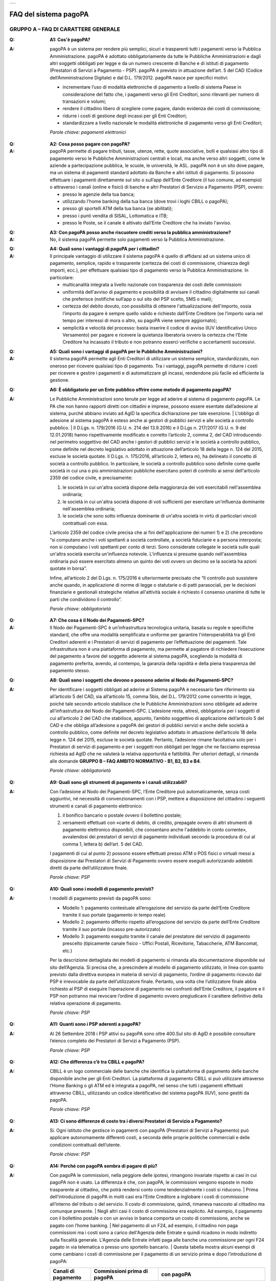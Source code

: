 
+-------------+
| |AGID_logo| |
+-------------+

FAQ del sistema pagoPA
======================

**GRUPPO A – FAQ DI CARATTERE GENERALE**
----------------------------------------

:Q: **A1: Cos'è pagoPA?**
:A:
  pagoPA è un sistema per rendere più semplici, sicuri e trasparenti tutti i pagamenti verso la Pubblica Amministrazione. pagoPA è adottato obbligatoriamente da tutte le Pubbliche Amministrazioni e dagli altri soggetti obbligati per legge e da un numero crescente di Banche e di istituti   di pagamento (Prestatori di Servizi a Pagamento - PSP). pagoPA è previsto in attuazione dell’art. 5 del CAD (Codice dell’Amministrazione Digitale) e   dal D.L. 179/2012.
  pagoPA nasce per specifici motivi:

  - incrementare l’uso di modalità elettroniche di pagamento a livello di sistema Paese in considerazione del fatto che, i pagamenti verso gli Enti Creditori, sono rilevanti per numero di transazioni e volumi;

  - rendere il cittadino libero di scegliere come pagare, dando evidenza dei costi di commissione;

  - ridurre i costi di gestione degli incassi per gli Enti Creditori;

  - standardizzare a livello nazionale le modalità elettroniche di pagamento verso gli Enti Creditori;

  *Parole chiave: pagamenti elettronici*

..

:Q: **A2: Cosa posso pagare con pagoPA?**
:A:
  pagoPA permette di pagare tributi, tasse, utenze, rette, quote associative, bolli e qualsiasi altro tipo di pagamento verso le Pubbliche Amministrazioni centrali e locali, ma anche verso altri soggetti, come le aziende a partecipazione pubblica, le scuole, le università, le ASL.
  pagoPA non è un sito dove pagare, ma un sistema di pagamenti standard adottato da Banche e altri istituti di pagamento. Si possono effettuare i pagamenti direttamente sul sito o sull’app dell’Ente Creditore (il tuo comune, ad esempio) o attraverso i canali (online e fisici) di banche e altri Prestatori di Servizio a Pagamento (PSP), ovvero:

  - presso le agenzie della tua banca;

  - utilizzando l'home banking della tua banca (dove trovi i loghi CBILL o pagoPA);

  - presso gli sportelli ATM della tua banca (se abilitati);

  - presso i punti vendita di SISAL, Lottomatica e ITB;

  - presso le Poste, se il canale è attivato dall’Ente Creditore che ha inviato l'avviso.

..

:Q: **A3: Con pagoPA posso anche riscuotere crediti verso la pubblica amministrazione?**
:A: No, il sistema pagoPA permette solo pagamenti verso la Pubblica Amministrazione.

..

:Q: **A4: Quali sono i vantaggi di pagoPA per i cittadini?**
:A:
    Il principale vantaggio di utilizzare il sistema pagoPA è quello di affidarsi ad un sistema unico di pagamento, semplice, rapido e
    trasparente (certezza dei costi di commissione, chiarezza degli importi, ecc.), per effettuare qualsiasi tipo di pagamento verso la Pubblica Amministrazione.
    In particolare:

    - multicanalità integrata a livello nazionale con trasparenza dei costi delle commissioni

    - uniformità dell'avviso di pagamento e possibilità di avvisare il cittadino digitalmente sui canali che preferisce (notifiche sull’app o sul sito     del PSP scelto, SMS o mail);

    - certezza del debito dovuto, con possibilità di ottenere l'attualizzazione dell'importo, ossia l’importo da pagare è sempre quello valido e     richiesto dall’Ente Creditore (se l’importo varia nel tempo per interessi di mora o altro, su pagoPA viene sempre aggiornato);

    - semplicità e velocità del processo: basta inserire il codice di avviso (IUV Identificativo Unico Versamento) per pagare e ricevere la quietanza     liberatoria ovvero la certezza che l’Ente Creditore ha incassato il tributo e non potranno esserci verifiche o accertamenti successivi.

..

:Q: **A5: Quali sono i vantaggi di pagoPA per le Pubbliche Amministrazioni?**
:A:
    Il sistema pagoPA permette agli Enti Creditori di utilizzare un sistema semplice, standardizzato, non oneroso per ricevere qualsiasi tipo
    di pagamento. Tra i vantaggi, pagoPA permette di ridurre i costi per ricevere e gestire i pagamenti e di automatizzare gli incassi, rendendone più
    facile ed efficiente la gestione.

..

:Q: **A6: È obbligatorio per un Ente pubblico offrire come metodo di pagamento pagoPA?**
:A:
    Le Pubbliche Amministrazioni sono tenute per legge ad aderire al sistema di pagamento pagoPA. Le PA che non hanno rapporti diretti con
    cittadini e imprese, possono essere esentate dall’adesione al sistema, purché abbiano inviato ad AgID la specifica dichiarazione per tale esenzione.
    | L’obbligo di adesione al sistema pagoPA è esteso anche ai gestori di pubblici servizi e alle società a controllo pubblico.
    | Il D.Lgs. n. 179/2016 (G.U. n. 214 del 13.9.2016) e il D.Lgs n. 217/2017 (G.U. n. 9 del 12.01.2018) hanno rispettivamente modificato e corretto  l’articolo 2, comma 2, del CAD introducendo nel perimetro soggettivo del CAD anche i gestori di pubblici servizi e le società a controllo pubblico,    come definite nel decreto legislativo adottato in attuazione dell’articolo 18 della legge n. 124 del 2015, escluse le società quotate. Il D.Lgs. n.        175/2016, all’articolo 2, lettera m), ha delineato il concetto di società a controllo pubblico. In particolare, le società a controllo pubblico sono        definite come quelle società in cui una o più amministrazioni pubbliche esercitano poteri di controllo ai sensi dell'articolo 2359 del codice       civile, e precisamente:

    1. le società in cui un'altra società dispone della maggioranza dei voti esercitabili nell'assemblea ordinaria;

    2. le società in cui un'altra società dispone di voti sufficienti per esercitare un'influenza dominante nell'assemblea ordinaria;

    3. le società che sono sotto influenza dominante di un'altra società in virtù di particolari vincoli contrattuali con essa.

    L’articolo 2359 del codice civile precisa che ai fini dell'applicazione dei numeri 1) e 2) che precedono “si computano anche i voti spettanti a       società controllate, a società fiduciarie e a persona interposta; non si computano i voti spettanti per conto di terzi. Sono considerate collegate       le società sulle quali un'altra società esercita un'influenza notevole. L'influenza si presume quando nell'assemblea ordinaria può essere esercitato       almeno un quinto dei voti ovvero un decimo se la società ha azioni quotate in borsa”.

    Infine, all’articolo 2 del D.Lgs. n. 175/2016 è ulteriormente precisato che “Il controllo può sussistere anche quando, in applicazione di norme di       legge o statutarie o di patti parasociali, per le decisioni finanziarie e gestionali strategiche relative all'attività sociale è richiesto il       consenso unanime di tutte le parti che condividono il controllo”.

    *Parole chiave: obbligatorietà*
..

:Q: **A7: Che cosa è il Nodo dei Pagamenti-SPC?**
:A:
    Il Nodo dei Pagamenti-SPC è un’infrastruttura tecnologica unitaria, basata su regole e specifiche standard, che offre una modalità       semplificata e uniforme per garantire l'interoperabilità tra gli Enti Creditori aderenti e i Prestatori di servizi di pagamento per l’effettuazione       dei pagamenti.
    Tale infrastruttura non è una piattaforma di pagamento, ma permette al pagatore di richiedere l’esecuzione del pagamento a favore del       soggetto aderente al sistema pagoPA, scegliendo la modalità di pagamento preferita, avendo, al contempo, la garanzia della rapidità e della piena       trasparenza del pagamento stesso.

..

:Q: **A8: Quali sono i soggetti che devono o possono aderire al Nodo dei Pagamenti-SPC?**
:A:
    Per identificare i soggetti obbligati ad aderire al Sistema pagoPA è necessario fare riferimento sia all’articolo 5 del CAD, sia
    all’articolo 15, comma 5bis, del D.L. 179/2012 come convertito in legge, poiché tale secondo articolo stabilisce che le Pubbliche Amministrazioni     sono obbligate ad aderire all’infrastruttura del Nodo dei Pagamenti-SPC. L’adesione resta, altresì, obbligatoria per i soggetti di cui all’articolo     2 del CAD che stabilisce, appunto, l’ambito soggettivo di applicazione dell’articolo 5 del CAD e che obbliga all’adesione a pagoPA dei gestori di     pubblici servizi e anche delle società a controllo pubblico, come definite nel decreto legislativo adottato in attuazione dell’articolo 18 della     legge n. 124 del 2015, escluse le società quotate.
    Pertanto, l’adesione rimane facoltativa solo per i Prestatori di servizi di pagamento e per i soggetti non obbligati per legge che ne facciamo  espressa richiesta ad AgID che ne valuterà la relativa opportunità e fattibilità.
    Per ulteriori dettagli, si rimanda alle domande **GRUPPO B – FAQ AMBITO NORMATIVO - B1, B2, B3 e B4**.

    *Parole chiave: obbligatorietà*
..

:Q: **A9: Quali sono gli strumenti di pagamento e i canali utilizzabili?**
:A:
    Con l’adesione al Nodo dei Pagamenti-SPC, l’Ente Creditore può automaticamente, senza costi aggiuntivi, né necessità di convenzionamenti con i PSP, mettere a disposizione del cittadino i seguenti strumenti e canali di pagamento elettronico:

    1. il bonifico bancario o postale ovvero il bollettino postale;

    2. versamenti effettuati con «carte di debito, di credito, prepagate ovvero di altri strumenti di pagamento elettronico disponibili, che consentano       anche l'addebito in conto corrente», avvalendosi dei prestatori di servizi di pagamento individuati secondo la procedura di cui al comma 1, lettera       b) dell’art. 5 del CAD.

    I pagamenti di cui al punto 2) possono essere effettuati presso ATM o POS fisici o virtuali messi a disposizione dai Prestatori di Servizi di     Pagamento ovvero essere eseguiti autorizzando addebiti diretti da parte dell’utilizzatore finale.

    *Parole chiave: PSP*
..

:Q: **A10: Quali sono i modelli di pagamento previsti?**
:A:
    I modelli di pagamento previsti da pagoPA sono:

    - Modello 1: pagamento contestuale all’erogazione del servizio da parte dell’Ente Creditore tramite il suo portale (pagamento in tempo reale)

    - Modello 2: pagamento differito rispetto all’erogazione del servizio da parte dell’Ente Creditore tramite il suo portale (incasso pre-autorizzato)

    - Modello 3: pagamento eseguito tramite il canale del prestatore del servizio di pagamento prescelto (tipicamente canale fisico - Uffici Postali,       Ricevitorie, Tabaccherie, ATM Bancomat, etc.)

    Per la descrizione dettagliata dei modelli di pagamento si rimanda alla documentazione disponibile sul sito dell’Agenzia. Si precisa che, a       prescindere al modello di pagamento utilizzato, in linea con quanto previsto dalla direttiva europea in materia di servizi di pagamento, l’ordine di       pagamento ricevuto dal PSP è irrevocabile da parte dell’utilizzatore finale. Pertanto, una volta che l’utilizzatore finale abbia richiesto al PSP di       eseguire l’operazione di pagamento nei confronti dell’Ente Creditore, il pagatore e il PSP non potranno mai revocare l’ordine di pagamento ovvero       pregiudicare il carattere definitivo della relativa operazione di pagamento.

    *Parole chiave: PSP*
..

:Q: **A11: Quanti sono i PSP aderenti a pagoPA?**
:A:
    Al 26 Settembre 2018 i PSP attivi su pagoPA sono oltre 400.Sul sito di AgID è possibile consultare l’elenco completo dei Prestatori di
    Servizi a Pagamento (PSP).

    *Parole chiave: PSP*
..

:Q: **A12: Che differenza c’è tra CBILL e pagoPA?**
:A:
   CBILL è un logo commerciale delle banche che identifica la piattaforma di pagamento delle banche disponibile anche per gli Enti Creditori.
   La piattaforma di pagamento CBILL si può utilizzare attraverso l’Home Banking o gli ATM ed è integrata a pagoPA, nel senso che tutti i pagamenti
   effettuati attraverso CBILL, utilizzando un codice identificativo del sistema pagoPA (IUV), sono gestiti da pagoPA.

   *Parole chiave: PSP*
..

:Q: **A13: Ci sono differenze di costo tra i diversi Prestatori di Servizio a Pagamento?**
:A:
   Si. Ogni istituto che gestisce in pagamenti con pagoPA (Prestatori di Servizi a Pagamento) può applicare autonomamente differenti costi, a  seconda delle proprie politiche commerciali e delle condizioni contrattuali dell’utente.

   *Parole chiave: PSP*
..

:Q: **A14: Perché con pagoPA sembra di pagare di più?**
:A:
    Con pagoPA le commissioni, nella peggiore delle ipotesi, rimangono invariate rispetto ai casi in cui pagoPA non è usato. La differenza è
    che, con pagoPA, le commissioni vengono esposte in modo trasparente al cittadino, che potrà rendersi conto come tendenzialmente i costi si riducono.
    | Prima dell’introduzione di pagoPA in molti casi era l’Ente Creditore a inglobare i costi di commissione all’interno del tributo o del servizio. Il       costo di commissione, quindi, rimaneva nascosto al cittadino ma comunque presente.
    | Negli altri casi il costo di commissione era esplicito. Ad esempio, il pagamento con il bollettino postale o con un avviso in banca comporta un       costo di commissione, anche se pagato con l’home banking.
    | Nel pagamento di un F24, ad esempio, il cittadino non paga commissioni ma i costi sono a carico dell'Agenzia delle Entrate e quindi ricadono in modo       indiretto sulla fiscalità generale. L'Agenzia delle Entrate infatti paga alle banche una commissione per ogni F24 pagato in via telematica o presso       uno sportello bancario.
    | Questa tabella mostra alcuni esempi di come cambiano i costi di commissione per il pagamento di un servizio prima e dopo  l’introduzione di pagoPA:

    +-----------+----------------------------------------+----------------------------------------------------------------------------------------------+
    | Canali di | Commissioni prima di pagoPA            | con pagoPA                                                                                   |
    | pagamento |                                        |                                                                                              |
    +===========+========================================+==============================================================================================+
    | Home      | Variabili in base al rapporto Banca-   | Variabili, a partire da zero, in base al rapporto Banca-Cliente.                             |
    | Banking/C | Cliente e in base alla Banca scelta    |                                                                                              |
    | BILL      |                                        |                                                                                              |
    +-----------+----------------------------------------+----------------------------------------------------------------------------------------------+
    | Non       |                                        |                                                                                              |
    | superiori |                                        |                                                                                              |
    | rispetto  |                                        |                                                                                              |
    | a prima   |                                        |                                                                                              |
    +-----------+----------------------------------------+----------------------------------------------------------------------------------------------+
    | Agenzie   | A partire da 2 Euro e dipendenti dalla | A partire da 1,30 Euro dipendenti dalla Banca scelta. Servizio disponibile presso tutti i    |
    | Bancarie  | Banca. Non disponibile in tutti gli    | PSP aderenti a pagoPA                                                                        |
    | e ATM (1) | Istituti.                              |                                                                                              |
    +-----------+----------------------------------------+----------------------------------------------------------------------------------------------+
    | Sito      | Non sempre il servizio era             | Il cittadino paga in base al PSP e allo strumento che sceglie (Conto corrente, carta di      |
    | della     | disponibile. Quando disponibile le     | credito, altro). In alcuni casi le commissioni sono pari a 0 quando si paga con addebito in  |
    | PA/Comune | commissioni erano imposte dalla Banca  | conto (es. Banca Intesa, Banco di Napoli, CR Veneto, altre). Sulla carta di credito grazie   |
    |           | Tesoriera scelta dalla PA e assorbite  | alla tecnologia di pagoPA i costi di commissione sono ottimizzati                            |
    |           | dalla PA                               |                                                                                              |
    +-----------+----------------------------------------+----------------------------------------------------------------------------------------------+
    | POSTE     | 1,10 - 1,50 Euro                       | 1,10 - 1,50 Euro                                                                             |
    | tramite   |                                        |                                                                                              |
    | bollettin |                                        |                                                                                              |
    | o         |                                        |                                                                                              |
    | postale   |                                        |                                                                                              |
    | (1) (2)   |                                        |                                                                                              |
    +-----------+----------------------------------------+----------------------------------------------------------------------------------------------+
    | Sisal (1) | 2 Euro                                 | 2 Euro                                                                                       |
    | (2)       |                                        |                                                                                              |
    +-----------+----------------------------------------+----------------------------------------------------------------------------------------------+
    | Lottomati | 2 Euro                                 | 2 Euro                                                                                       |
    | ca        |                                        |                                                                                              |
    | (1) (2)   |                                        |                                                                                              |
    +-----------+----------------------------------------+----------------------------------------------------------------------------------------------+
    | Banca 5   | 2 Euro                                 | 1,70 Euro (in promozione fino a data da definirsi)                                           |
    | (ITB) (1) |                                        |                                                                                              |
    | (2)       |                                        |                                                                                              |
    +-----------+----------------------------------------+----------------------------------------------------------------------------------------------+
    | PayPAL    | Non sempre disponibile                 | In base al tipo di carta o al tipo di conto. Condizioni di favore per pagoPA:                |
    | (2)       |                                        |                                                                                              |
    +-----------+----------------------------------------+----------------------------------------------------------------------------------------------+
    | 1,50 Euro |                                        |                                                                                              |
    | (indipend |                                        |                                                                                              |
    | ente      |                                        |                                                                                              |
    | dall’impo |                                        |                                                                                              |
    | rto)      |                                        |                                                                                              |
    +-----------+----------------------------------------+----------------------------------------------------------------------------------------------+
    | Supermerc | In base alla catena                    | In base alla catena                                                                          |
    | ati       |                                        |                                                                                              |
    | (GDO) (1) |                                        |                                                                                              |
    | (2)       |                                        |                                                                                              |
    +-----------+----------------------------------------+----------------------------------------------------------------------------------------------+
    | F24       | Gratuito per il cittadino (le          | ND                                                                                           |
    |           | commissioni vengono assorbite dallo    |                                                                                              |
    |           | stato)                                 |                                                                                              |
    +-----------+----------------------------------------+----------------------------------------------------------------------------------------------+
    | Pagamento | Contante o carta di credito. La        | A breve disponibili attraverso POS fisici integrati con pagamento tramite carta di credito.  |
    | presso    | commissione dipende dall’accordo di    |                                                                                              |
    | sportelli | tesoreria e viene assorbito dalla PA   |                                                                                              |
    | fisici    |                                        |                                                                                              |
    | della PA  |                                        |                                                                                              |
    +-----------+----------------------------------------+----------------------------------------------------------------------------------------------+
    | Satispay  | Non disponibile                        | 0 euro fino a 10 Euro e 0,20 per importi superiori                                           |
    +-----------+----------------------------------------+----------------------------------------------------------------------------------------------+

    **Note**

    1. in questi casi il pagamento può avvenire con carta di credito/debito o contante.

    2. da notare che con pagoPA, l’esercente potrebbe non richiedere, in aggiunta alla commissione, ulteriori agi e/o oneri connessi all’attività di    riscossione di tributi, con l’effetto, che nel complesso l’operazione di pagamento potrebbe risultare più economica per il cittadino.

    *Parole chiave: PSP*
..

:Q: **A15: Perché devo pagare le commissioni?**
:A:
    A fronte dell’erogazione di un servizio di pagamento, il pagatore è chiamato a corrispondere al suo PSP una commissione. Le commissioni per la gestione del pagamento sono causate da alcuni costi di servizio che i PSP sostengono per garantire un servizio di qualità: ad  esempio, la       continuità di erogazione h24x365, i tempi di esecuzione delle transazioni che devono essere molto bassi, costi dei circuiti internazionali nel caso       di pagamento con carta di credito, sicurezza e servizi anti-frode, affidabilità dell’infrastruttura, etc (vedi anche FAQ A16, A17 e A18).

    *Parole chiave: PSP*
..

:Q: **A16: Perché con pagoPA si dovrebbero ridurre le commissioni?**
:A:
    Il potere contrattuale di qualsiasi ente, anche di grandi dimensioni, è certamente inferiore a quello della Pubblica Amministrazione italiana nel suo complesso: per questo i PSP garantiscono a pagoPA un trattamento quasi sempre più vantaggioso.
    | Inoltre, la trasparenza dei costi di commissione dovrebbe incentivare la concorrenza, livellando verso il basso i costi di commissione: ad esempio,       se vedo che la mia banca mi fa pagare una commissione alta per pagare con conto corrente posso scegliere la carta di credito, anche con un altro       istituto (vedi anche FAQ A15, A17 e A18).

    *Parole chiave: PSP*
..

:Q: **A17: Posso pagare con carta di credito anche con pagoPA?**
:A:
    Si. Nella versione attuale l’interfaccia utente propone la scelta dello strumento di pagamento che voglio utilizzare. Se scelgo carta di
    credito, devo selezionare il circuito (VISA, Mastercard, AMEX, ecc.) e poi il PSP che voglio gestisca il pagamento. Questo comportamento nasceva       dall’originaria idea di delegare al cittadino la scelta del PSP a lui più conveniente in tutti i casi. Questa User Experience è stata molto       criticata, perché scomoda e difforme dalla normale esperienza che si ha su un sito e-commerce. Per questo motivo, con la versione che verrà       rilasciata da AgID entro fine anno, il pagamento con carta avverrà con il semplice inserimento dei dati (numero, data di scadenza, CVV) e sarà       pagoPA ad individuare il PSP più conveniente, ferma restando per il cittadino la facoltà di modificare tale suggerimento (vedi anche FAQ A15, A16 e       A18).

    *Parole chiave: PSP, carta*
..

:Q: **A18: Perché con l’attuale pagoPA se devo pagare con la mia carta di credito o debito, devo prima scegliere un PSP?**
:A:
    La logica di pagoPA è quella, concordata con Banca d’Italia, di fare in modo che sia sempre il cittadino a scegliere il PSP con cui       svolgere il servizio di pagamento, anche al fine di scegliere le commissioni da pagare. Ed è così che ragiona l’interfaccia utente attuale. Anche       per i pagamenti con carta per i quali sia richiesto semplicemente di inserire il numero carta, la data di scadenza e il CVV, e il PSP sia       selezionato automaticamente dall’interfaccia, tale selezione è un mero suggerimento all’utente su quale sia il PSP che risulta essere per lui il più       conveniente ed adeguato, ferma restando la possibilità del pagatore di selezionare un diverso PSP (vedi anche FAQ A15, A16 e A17).

    *Parole chiave: PSP, carta*
..

:Q: **A19: Le operazioni eseguite con carta di credito con pagoPA possono essere disconosciute o comunque stornate in favore del pagatore?**
:A:
    Con pagoPA, la carta di credito rappresenta solo uno degli strumenti che il cittadino può utilizzare.
    | Come per qualsiasi pagamento con carta di credito, il cittadino ha il diritto di disconoscere un’operazione che non ha autorizzato (ad esempio in   caso di smarrimento della carta o clonazione della stessa), previa denuncia e blocco della carta, oppure contestando l’addebito entro 60 giorni   dalla ricezione dell'estratto conto. L’istituto di pagamento (Prestatori di Servizi a Pagamento) che ha eseguito l’operazione di addebito della   carta di credito è responsabile della verifica della legittimità della richiesta, come da normale procedura legata a qualsiasi pagamento effettuato   con carta di credito.
    | Resta ferma la possibilità per il pagatore di rivolgersi direttamente alla Pubblica Amministrazione che ha ricevuto il pagamento, per la richiedere   il rimborso dell’importo pagato, in quanto non dovuto in tutto o in parte, ad esempio per la mancata erogazione del servizio o per l’erogazione di   un servizio di importo diverso da quanto già pagato.

    *Parole chiave: PSP, carta*
..

:Q: **A20: Se effettuo un pagamento errato posso annullare il pagamento?**
:A:
    Il Sistema pagoPA previene la possibilità di effettuare pagamenti errati, controllando l’esistenza della posizione debitoria e la sua    consistenza al momento del pagamento.
    Tuttavia, errori sono comunque possibili in altri snodi del processo e quindi, se per qualsiasi motivo l’utente abbia la necessità di annullare un  pagamento eseguito tramite pagoPA, può richiedere all’Ente Creditore il rimborso, motivando adeguatamente la richiesta ed esibendo semplicemente la   ricevuta di pagamento (o la quietanza) che ha ottenuto dallo stesso Ente Creditore o l’attestazione di pagamento ricevuta dal PSP con cui ha   effettuato il pagamento. Tali documenti sono sufficienti per ricostruire interamente la vicenda da parte dell’Ente Creditore.

..

:Q: **A21: Come segnalo un pagamento errato?**
:A:
    pagoPA non consente pagamenti errati perché controlla l’esistenza della posizione debitoria e la sua consistenza al momento del pagamento.

    Nel caso in cui un tributo sia stato pagato con pagoPA e anche al di fuori di esso (ad esempio tramite un F24, se l’Ente Creditore lo consente), il   cittadino potrà segnalarlo all’Ente Creditore con gli strumenti messi a disposizione.

    Il rimborso potrà essere effettuato tramite pagoPA (storno dell’operazione) entro il giorno stesso del pagamento effettuato, ovvero prima del   versamento effettivo dell’importo in favore dell’Ente. Se la richiesta avviene successivamente, l’Ente Creditore dovrà provvedere al rimborso con   altre modalità.

..

:Q: **A22: Cosa succede se pago due volte lo stesso servizio?**
:A:
    Il pagamento doppio con pagoPA non è possibile. pagoPA non consente pagamenti errati perché controlla l’esistenza della posizione debitoria e la sua consistenza al momento del pagamento.
    | Nel caso in cui un tributo sia stato pagato con pagoPA e anche al di fuori di esso (ad esempio tramite un F24, se l’Ente Creditore lo consente), il   cittadino dovrà richiederne il rimborso all’Ente Creditore. Il rimborso potrà essere effettuato tramite pagoPA (storno dell’operazione) entro il   giorno stesso del pagamento fatto utilizzando pagoPA, ovvero prima del versamento effettivo dell’importo in favore dell’Ente. Se la richiesta   avviene successivamente, l’Ente Creditore dovrà provvedere al rimborso con altri strumenti.

..

:Q: **A23: Posso pagare una cifra sbagliata?**
:A:
    PagoPA non consente pagamenti errati perché controlla l’esistenza della posizione debitoria e ne verifica l’importo dovuto al momento del pagamento.

..

:Q: **A24: La mia banca non supporta pagoPA, cosa posso fare?**
:A:
    Quasi tutti gli istituti di credito che operano sul territorio nazionale supportano il sistema pagoPA. Si rinvia all’elenco dei Prestatori       di Servizi a Pagamento (PSP) aderenti a pagoPA rinvenibile sul sito AgID.
    | Se la tua Banca non aderisce al sistema pagoPA potrai comunque pagare attraverso il sistema pagoPA attraverso gli altri canali, ovvero:

    - sul sito o sull’app dell’Ente Creditore (se disponibile) utilizzando una carta di credito;

    - presso i punti vendita di SISAL, Lottomatica e ITB;

    - presso le Poste, se l’Ente Creditore che ha inviato l'avviso ha attivato tale possibilità di pagamento.

    *Parole chiave: PSP*
..

:Q: **A25: Per tutti i pagamenti mi arriverà un avviso cartaceo?**
:A:
    No. L’avviso cartaceo è obbligatorio e previsto solo nel caso di notifica di provvedimenti. Gli Enti Creditori possono inviare avvisi   anche in altri casi (ad esempio, inviando una richiesta di pagamento nel caso della TARI).

..

:Q: **A26: Se scelgo di pagare a rate mi arriverà un avviso alla scadenza di ogni rata?**
:A:
    No. Mi arriverà un solo avviso che contiene tutte le rate. È a carico del cittadino provvedere al pagamento delle singole rate.

..

:Q: **A27: La ricevuta del pagamento fornita dal PSP scelto con pagoPA ha efficacia liberatoria?**
:A:
    Il Nodo dei Pagamenti-SPC rappresenta l’infrastruttura tecnica attraverso la quale i PSP aderenti, connettendosi ad un solo punto, si       interfacciano con tutti gli Enti Creditori aderenti e ottengono ogni informazione necessaria all’operazione di pagamento, ivi inclusa la verifica       della spettanza del pagamento e l’aggiornamento dell’importo dovuto. Questo meccanismo, in tempo reale, di verifica da parte del PSP dell’esistenza       del debito e dell’aggiornamento del relativo importo, determinano l’effetto che la ricevuta del pagamento eseguito sia non solo liberatoria       dell’importo versato ma, altresì, liberatoria della posizione debitoria sottostante del cittadino nei confronti dell’Ente Creditore beneficiario del       pagamento, proprio poiché eseguito attraverso un PSP aderente al sistema pagoPA.

    Tale effetto liberatorio, essendo strettamente connesso all’interazione tra l’Ente Creditore e il PSP aderente, si realizza esclusivamente       attraverso i modelli di pagamento descritti nelle Linee guida, ossia con il modello 1, 2 o 3. Pertanto, ove il debitore inserisca in autonomia       l’importo da versare, senza fare in alcun modo riferimento a un codice IUV predeterminato dall’Ente Creditore e/o non ci sia alcuna interazione tra       il PSP aderente e l’Ente Creditore beneficiario, non potrà sussistere il valore liberatorio della posizione debitoria sottostante.

    Inoltre, l’effetto liberatorio non potrà riguardare anche la posizione debitoria sottostante, laddove l’ammontare dell’importo effettivamente da       pagare sia determinabile sulla base di elementi nella disponibilità esclusiva del pagatore all’atto del pagamento, tali, dunque, da escludere la       possibilità per la PA beneficiaria di verificarne la correttezza. Ci si riferisce, a titolo esemplificativo, al pagamento delle tasse in       autoliquidazione da parte del pagatore, oppure, al pagamento delle sanzioni del Codice della strada, in cui l’importo da pagare è variabile per       legge a seconda della data dell’avvenuta notifica nei confronti dell’obbligato al pagamento.

..

:Q: **A28: La ricevuta telematica deve essere sottoposta a bollo, considerata la sua efficacia liberatoria?**
:A:
    Attraverso l’interazione tra l’ Ente Creditore e il PSP aderente, il pagamento eseguito con pagoPA ha efficacia liberatoria per l’utente,   oltre che del pagamento effettuato, anche della posizione debitoria sottostante, ancorché tale pagamento non sia eseguito presso l’ente o presso la   banca tesoriera e/o cassiera dell’ente stesso. All’esito dell’operazione di pagamento, il PSP aderente, di norma, rilascia all’utente pagatore la   ricevuta telematica (RT) che il sistema pagoPA comunque mette a disposizione della PA e che, in caso di esito positivo della richiesta di pagamento,   assume, come appena ricordato, efficacia liberatoria per l’utente.

    A sua volta, l’Ente Creditore può mettere a disposizione dell’utente pagatore e/o inviare al medesimo la RT. Precisato quanto fin qui esposto, si   segnala che l’Ente Creditore non è chiamato ad assolvere l’imposta di bollo sulla RT, essendo tale documento emesso dal PSP.

    Infine, per completezza, come segnalato nelle Linee Guida (cfr. paragrafo 10.4 a pagina 16 di 22) ove l’Ente Creditore, in aggiunta alla RT, intenda   produrre per l’utente pagatore una specifica quietanza per il pagamento ricevuto di cui alla RT, dovrà tenere nella debita considerazione le   disposizioni in materia di bollo che, se dovuto, rimane a carico in via solidale della PA e dell’utente pagatore e dovrà essere assolto al di fuori   del sistema pagoPA.

..

:Q: **A29: Qual è il livello di sicurezza dei pagamenti che avvengono su pagoPA?**
:A:
    Il livello di sicurezza è garantito dall’aderenza alle normative di sicurezza stabilite dalla Payment Card Industry (PCI) e all’aderenza   ai requisiti sulla Strong Authentication previsti dalla PSD2. Tutti gli istituti di pagamento (Prestatori di Servizi a Pagamento) aderenti al   sistema pagoPA devono sottostare ai requisiti di sicurezza e di prevenzione delle frodi imposti dalla PSD e PSD2.

..

:Q: **A30: L’F24 è uno dei metodi di pagamento di pagoPA?**
:A:
    No. Al momento, pagoPA non gestisce lo strumento di pagamento dell’F24 che resta obbligatorio per le PA in fase di incasso solo ed   esclusivamente se sussiste una normativa che obbliga all’uso esclusivo dell’F24 per gli incassi di quello specifico servizio e che come previsto al   paragrafo 5 delle Linee Guida, rappresenta uno strumento di pagamento fuori da pagoPA utilizzabile sino alla sua prossima integrazione con il   sistema.

..

:Q: **A31: Le modifiche al CAD hanno introdotto nuovi termini per l’adesione a pagoPA?**
:A:
    Il Decreto legislativo 13 dicembre 2017, n. 217 (G.U. n. 9 del 12.01.2018) a correzione del CAD, ha introdotto all’articolo 65, comma 2,   del Codice «L’obbligo per i prestatori di servizi di pagamento abilitati di utilizzare esclusivamente la piattaforma di cui all’articolo 5, comma 2,   del decreto legislativo n. 82 del 2005 per i pagamenti verso le pubbliche amministrazioni decorre dal 1° gennaio 2019». Pertanto, i PSP autorizzati   ad operare in Italia dalla Banca d’Italia non potranno in alcun modo eseguire servizi di pagamento che non transitino per il Sistema pagoPA, ove   abbiano come beneficiario un soggetto pubblico che risulti obbligato all’adesione al Sistema.

    Pertanto, i soggetti pubblici obbligati all’adesione a pagoPA, alla data del 1 gennaio 2019, ove non aderenti ancora a pagoPA, non potranno più incassare in proprio attraverso l’attività di un PSP, salvo l’affidamento di tutte le loro entrate ad un riscuotitore speciale che sia già aderente a pagoPA.

    Inoltre, appare altresì importante evidenziare che, ai sensi dell’articolo 2, punto 39, del Decreto legislativo 15 dicembre 2017, n. 218 per il recepimento in Italia della PSD2, è stabilito che «Gli articoli 36, 37 e 38 del decreto legislativo 27 gennaio 2010, n. 11 sono abrogati dalla data di entrata in vigore del presente decreto, ad eccezione del comma 6 dell'articolo 37 che è abrogato a decorrere dal 1° gennaio 2019». Pertanto, dovendo le Pubbliche Amministrazioni applicare quanto stabilito in materia di pagamenti dalla PSD e dalla PSD2 a partire dal 1° gennaio 2019, appare opportuno rappresentare che, per la sola componente degli incassi, l’adesione al Sistema pagoPA garantisce il pieno rispetto della direttiva europea, come recepita a livello nazionale, essendo il sistema pagoPA già compliance con la PSD1 e con la PSD2, come recepite a livello nazionale.

    *Parole chiave: obbligatorietà*
..

:Q: **A32: Le amministrazioni hanno l’obbligo di pubblicare gli IBAN dei conti correnti loro intestati?**
:A:
    In considerazione della centralità a livello nazionale del Sistema pagoPA quale piattaforma unica per la gestione degli incassi, i  soggetti obbligati all’adesione a pagoPA non possono richiedere agli utenti pagamenti tramite bonifico che non siano integrati con il Sistema   pagoPA.

    Proprio per evitare l’esecuzione di bonifici extra pagoPA, AgID da sempre sconsiglia agli enti aderenti di pubblicare in qualsiasi modo o comunque   rendere pubblico l’IBAN di accredito e, in tal senso, anche il nuovo testo dell’art. 5 del CAD, rispetto alla precedente versione, non prevede più   tale obbligo di pubblicazione dell’IBAN da parte delle amministrazioni.
    Resta però fermo che, laddove un utente, però, avendo in proprio memoria di tale IBAN, esegua un bonifico extra pagoPA, tale pagamento andrà  comunque gestito dall’Ente Creditore quale singola eccezione, con l’auspico che tali eccezioni siano sempre di numero inferiore nel tempo.

    *Parole chiave: obbligatorietà*

 



.. |AGID_logo| image:: media/header.png
   :width: 5.90551in
   :height: 1.30277in
